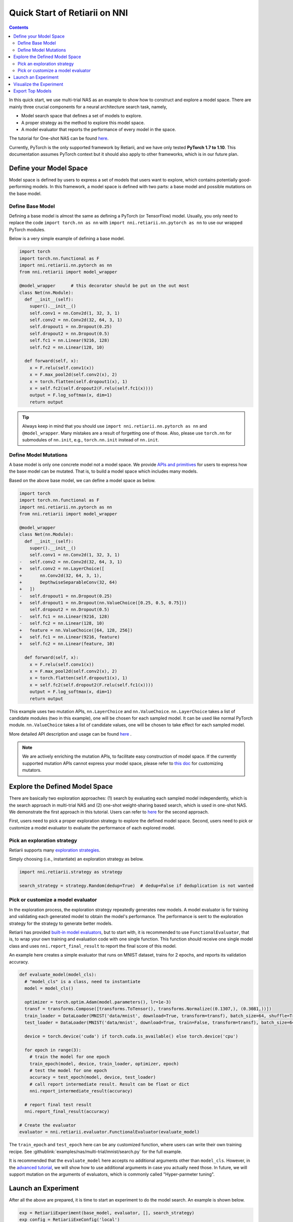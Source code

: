Quick Start of Retiarii on NNI
==============================


.. contents::

In this quick start, we use multi-trial NAS as an example to show how to construct and explore a model space. There are mainly three crucial components for a neural architecture search task, namely,

* Model search space that defines a set of models to explore.
* A proper strategy as the method to explore this model space.
* A model evaluator that reports the performance of every model in the space.

The tutorial for One-shot NAS can be found `here <./OneshotTrainer.rst>`__.

Currently, PyTorch is the only supported framework by Retiarii, and we have only tested **PyTorch 1.7 to 1.10**. This documentation assumes PyTorch context but it should also apply to other frameworks, which is in our future plan.

Define your Model Space
-----------------------

Model space is defined by users to express a set of models that users want to explore, which contains potentially good-performing models. In this framework, a model space is defined with two parts: a base model and possible mutations on the base model.

Define Base Model
^^^^^^^^^^^^^^^^^

Defining a base model is almost the same as defining a PyTorch (or TensorFlow) model. Usually, you only need to replace the code ``import torch.nn as nn`` with ``import nni.retiarii.nn.pytorch as nn`` to use our wrapped PyTorch modules.

Below is a very simple example of defining a base model.

.. code-block:: python

  import torch
  import torch.nn.functional as F
  import nni.retiarii.nn.pytorch as nn
  from nni.retiarii import model_wrapper

  @model_wrapper      # this decorator should be put on the out most
  class Net(nn.Module):
    def __init__(self):
      super().__init__()
      self.conv1 = nn.Conv2d(1, 32, 3, 1)
      self.conv2 = nn.Conv2d(32, 64, 3, 1)
      self.dropout1 = nn.Dropout(0.25)
      self.dropout2 = nn.Dropout(0.5)
      self.fc1 = nn.Linear(9216, 128)
      self.fc2 = nn.Linear(128, 10)

    def forward(self, x):
      x = F.relu(self.conv1(x))
      x = F.max_pool2d(self.conv2(x), 2)
      x = torch.flatten(self.dropout1(x), 1)
      x = self.fc2(self.dropout2(F.relu(self.fc1(x))))
      output = F.log_softmax(x, dim=1)
      return output

.. tip:: Always keep in mind that you should use ``import nni.retiarii.nn.pytorch as nn`` and ``@model_wrapper``. Many mistakes are a result of forgetting one of those. Also, please use ``torch.nn`` for submodules of ``nn.init``, e.g., ``torch.nn.init`` instead of ``nn.init``. 

Define Model Mutations
^^^^^^^^^^^^^^^^^^^^^^

A base model is only one concrete model not a model space. We provide `APIs and primitives <./MutationPrimitives.rst>`__ for users to express how the base model can be mutated. That is, to build a model space which includes many models.

Based on the above base model, we can define a model space as below. 

.. code-block:: diff

  import torch
  import torch.nn.functional as F
  import nni.retiarii.nn.pytorch as nn
  from nni.retiarii import model_wrapper

  @model_wrapper
  class Net(nn.Module):
    def __init__(self):
      super().__init__()
      self.conv1 = nn.Conv2d(1, 32, 3, 1)
  -   self.conv2 = nn.Conv2d(32, 64, 3, 1)
  +   self.conv2 = nn.LayerChoice([
  +       nn.Conv2d(32, 64, 3, 1),
  +       DepthwiseSeparableConv(32, 64)
  +   ])
  -   self.dropout1 = nn.Dropout(0.25)
  +   self.dropout1 = nn.Dropout(nn.ValueChoice([0.25, 0.5, 0.75]))
      self.dropout2 = nn.Dropout(0.5)
  -   self.fc1 = nn.Linear(9216, 128)
  -   self.fc2 = nn.Linear(128, 10)
  +   feature = nn.ValueChoice([64, 128, 256])
  +   self.fc1 = nn.Linear(9216, feature)
  +   self.fc2 = nn.Linear(feature, 10)

    def forward(self, x):
      x = F.relu(self.conv1(x))
      x = F.max_pool2d(self.conv2(x), 2)
      x = torch.flatten(self.dropout1(x), 1)
      x = self.fc2(self.dropout2(F.relu(self.fc1(x))))
      output = F.log_softmax(x, dim=1)
      return output

This example uses two mutation APIs, ``nn.LayerChoice`` and ``nn.ValueChoice``. ``nn.LayerChoice`` takes a list of candidate modules (two in this example), one will be chosen for each sampled model. It can be used like normal PyTorch module. ``nn.ValueChoice`` takes a list of candidate values, one will be chosen to take effect for each sampled model.

More detailed API description and usage can be found `here <./construct_space.rst>`__ .

.. note:: We are actively enriching the mutation APIs, to facilitate easy construction of model space. If the currently supported mutation APIs cannot express your model space, please refer to `this doc <./Mutators.rst>`__ for customizing mutators.

Explore the Defined Model Space
-------------------------------

There are basically two exploration approaches: (1) search by evaluating each sampled model independently, which is the search approach in multi-trial NAS and (2) one-shot weight-sharing based search, which is used in one-shot NAS. We demonstrate the first approach in this tutorial. Users can refer to `here <./OneshotTrainer.rst>`__ for the second approach.

First, users need to pick a proper exploration strategy to explore the defined model space. Second, users need to pick or customize a model evaluator to evaluate the performance of each explored model.

Pick an exploration strategy
^^^^^^^^^^^^^^^^^^^^^^^^^^^^

Retiarii supports many `exploration strategies <./ExplorationStrategies.rst>`__.

Simply choosing (i.e., instantiate) an exploration strategy as below.

.. code-block:: python

  import nni.retiarii.strategy as strategy

  search_strategy = strategy.Random(dedup=True)  # dedup=False if deduplication is not wanted

Pick or customize a model evaluator
^^^^^^^^^^^^^^^^^^^^^^^^^^^^^^^^^^^

In the exploration process, the exploration strategy repeatedly generates new models. A model evaluator is for training and validating each generated model to obtain the model's performance. The performance is sent to the exploration strategy for the strategy to generate better models.

Retiarii has provided `built-in model evaluators <./ModelEvaluators.rst>`__, but to start with, it is recommended to use ``FunctionalEvaluator``, that is, to wrap your own training and evaluation code with one single function. This function should receive one single model class and uses ``nni.report_final_result`` to report the final score of this model.

An example here creates a simple evaluator that runs on MNIST dataset, trains for 2 epochs, and reports its validation accuracy.

..  code-block:: python

    def evaluate_model(model_cls):
      # "model_cls" is a class, need to instantiate
      model = model_cls()

      optimizer = torch.optim.Adam(model.parameters(), lr=1e-3)
      transf = transforms.Compose([transforms.ToTensor(), transforms.Normalize((0.1307,), (0.3081,))])
      train_loader = DataLoader(MNIST('data/mnist', download=True, transform=transf), batch_size=64, shuffle=True)
      test_loader = DataLoader(MNIST('data/mnist', download=True, train=False, transform=transf), batch_size=64)

      device = torch.device('cuda') if torch.cuda.is_available() else torch.device('cpu')

      for epoch in range(3):
        # train the model for one epoch
        train_epoch(model, device, train_loader, optimizer, epoch)
        # test the model for one epoch
        accuracy = test_epoch(model, device, test_loader)
        # call report intermediate result. Result can be float or dict
        nni.report_intermediate_result(accuracy)

      # report final test result
      nni.report_final_result(accuracy)

    # Create the evaluator
    evaluator = nni.retiarii.evaluator.FunctionalEvaluator(evaluate_model)

The ``train_epoch`` and ``test_epoch`` here can be any customized function, where users can write their own training recipe. See :githublink:`examples/nas/multi-trial/mnist/search.py` for the full example.

It is recommended that the ``evaluate_model`` here accepts no additional arguments other than ``model_cls``. However, in the `advanced tutorial <./ModelEvaluators.rst>`__, we will show how to use additional arguments in case you actually need those. In future, we will support mutation on the arguments of evaluators, which is commonly called "Hyper-parmeter tuning".

Launch an Experiment
--------------------

After all the above are prepared, it is time to start an experiment to do the model search. An example is shown below.

.. code-block:: python

  exp = RetiariiExperiment(base_model, evaluator, [], search_strategy)
  exp_config = RetiariiExeConfig('local')
  exp_config.experiment_name = 'mnist_search'
  exp_config.trial_concurrency = 2
  exp_config.max_trial_number = 20
  exp_config.training_service.use_active_gpu = False
  exp.run(exp_config, 8081)

The complete code of this example can be found :githublink:`here <examples/nas/multi-trial/mnist/search.py>`. Users can also run Retiarii Experiment with `different training services <../training_services.rst>`__ besides ``local`` training service.

Visualize the Experiment
------------------------

Users can visualize their experiment in the same way as visualizing a normal hyper-parameter tuning experiment. For example, open ``localhost::8081`` in your browser, 8081 is the port that you set in ``exp.run``. Please refer to `here <../Tutorial/WebUI.rst>`__ for details.

We support visualizing models with 3rd-party visualization engines (like `Netron <https://netron.app/>`__). This can be used by clicking ``Visualization`` in detail panel for each trial. Note that current visualization is based on `onnx <https://onnx.ai/>`__ , thus visualization is not feasible if the model cannot be exported into onnx. Built-in evaluators (e.g., Classification) will automatically export the model into a file. For your own evaluator, you need to save your file into ``$NNI_OUTPUT_DIR/model.onnx`` to make this work.

Export Top Models
-----------------

Users can export top models after the exploration is done using ``export_top_models``.

.. code-block:: python

  for model_code in exp.export_top_models(formatter='dict'):
    print(model_code)

The output is `json` object which records the mutation actions of the top model. If users want to output source code of the top model, they can use graph-based execution engine for the experiment, by simply adding the following two lines.

.. code-block:: python

  exp_config.execution_engine = 'base'
  export_formatter = 'code'
